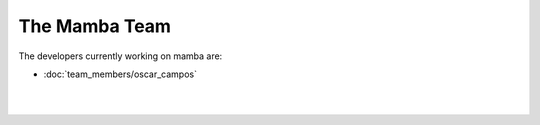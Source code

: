 .. _mamba_team::

The Mamba Team
==============

The developers currently working on mamba are:

* :doc:`team_members/oscar_campos`

|
|

